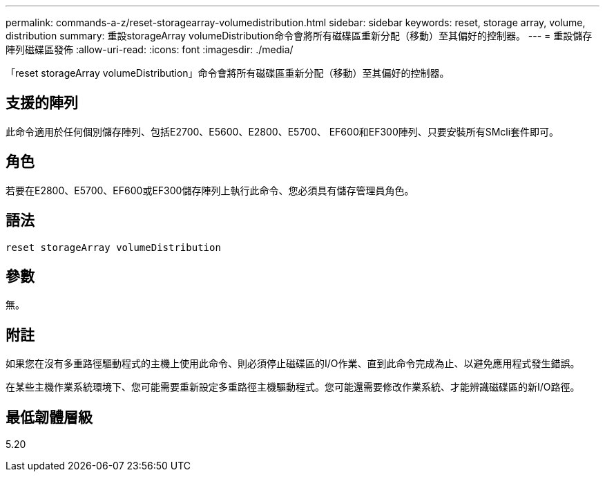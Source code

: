 ---
permalink: commands-a-z/reset-storagearray-volumedistribution.html 
sidebar: sidebar 
keywords: reset, storage array, volume, distribution 
summary: 重設storageArray volumeDistribution命令會將所有磁碟區重新分配（移動）至其偏好的控制器。 
---
= 重設儲存陣列磁碟區發佈
:allow-uri-read: 
:icons: font
:imagesdir: ./media/


[role="lead"]
「reset storageArray volumeDistribution」命令會將所有磁碟區重新分配（移動）至其偏好的控制器。



== 支援的陣列

此命令適用於任何個別儲存陣列、包括E2700、E5600、E2800、E5700、 EF600和EF300陣列、只要安裝所有SMcli套件即可。



== 角色

若要在E2800、E5700、EF600或EF300儲存陣列上執行此命令、您必須具有儲存管理員角色。



== 語法

[listing]
----
reset storageArray volumeDistribution
----


== 參數

無。



== 附註

如果您在沒有多重路徑驅動程式的主機上使用此命令、則必須停止磁碟區的I/O作業、直到此命令完成為止、以避免應用程式發生錯誤。

在某些主機作業系統環境下、您可能需要重新設定多重路徑主機驅動程式。您可能還需要修改作業系統、才能辨識磁碟區的新I/O路徑。



== 最低韌體層級

5.20
